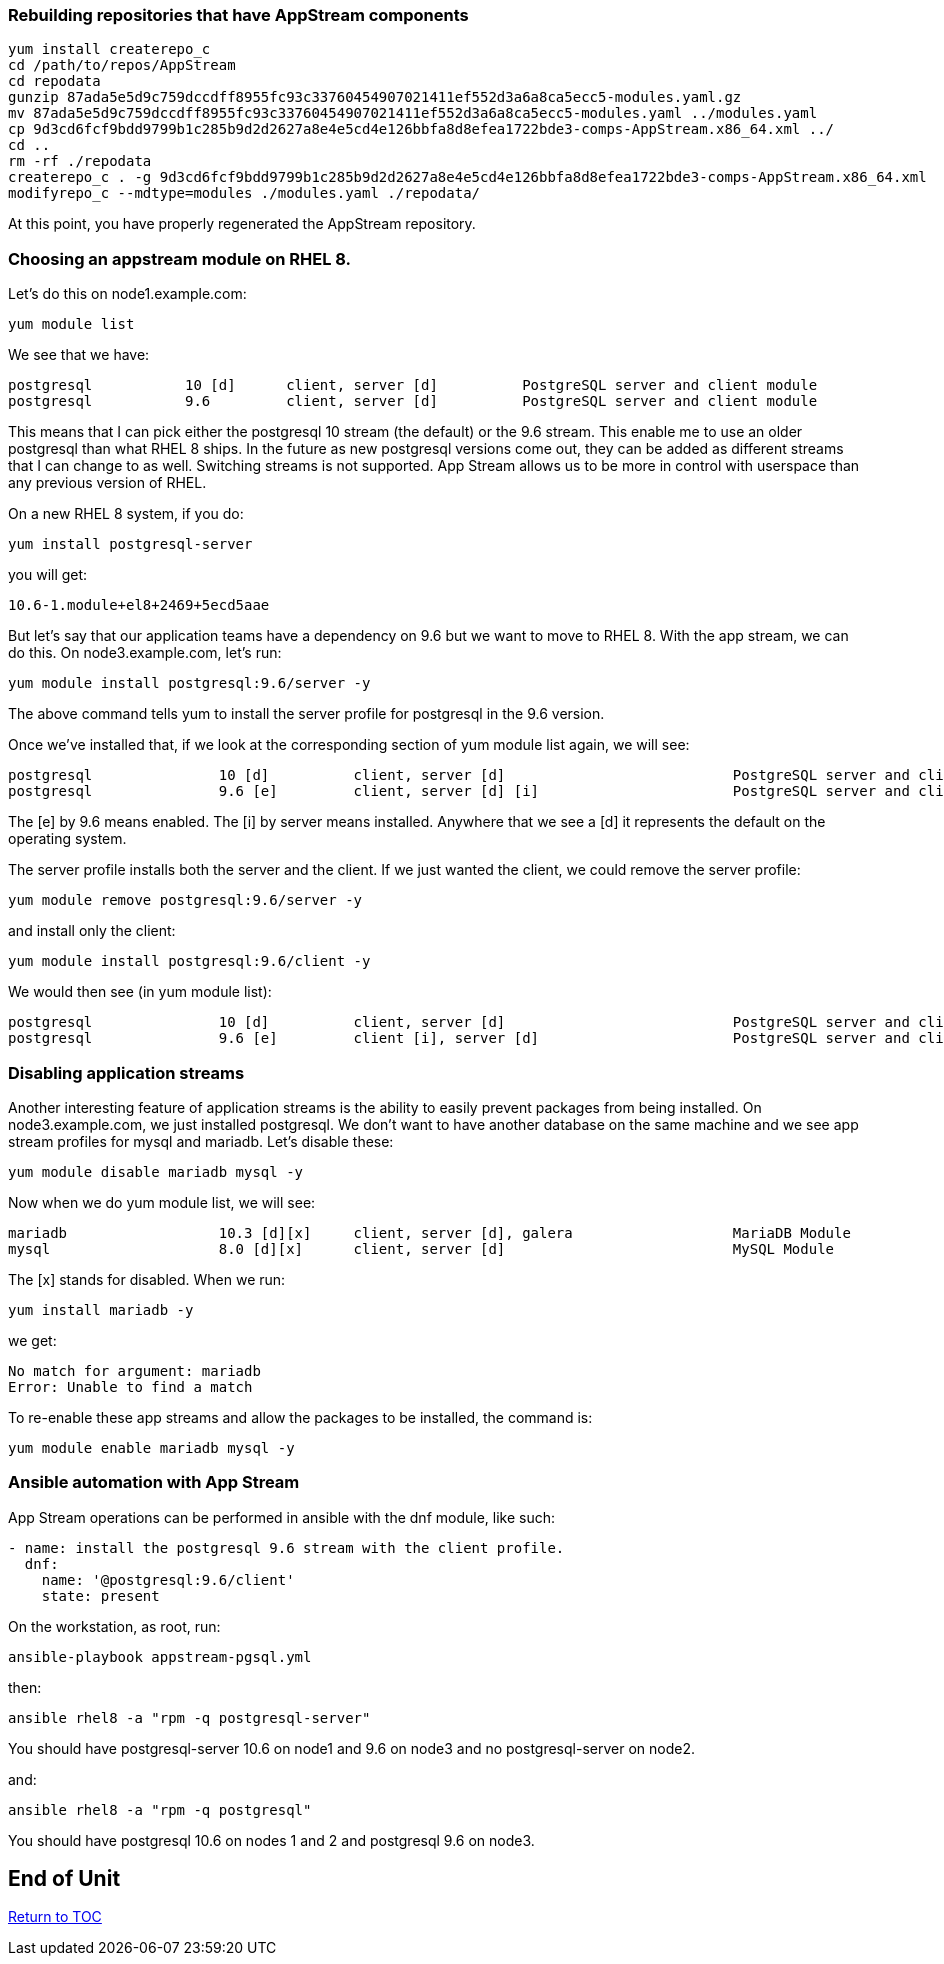 Rebuilding repositories that have AppStream components
~~~~~~~~~~~~~~~~~~~~~~~~~~~~~~~~~~~~~~~~~~~~~~~~~~~~~~

....
yum install createrepo_c
cd /path/to/repos/AppStream
cd repodata
gunzip 87ada5e5d9c759dccdff8955fc93c33760454907021411ef552d3a6a8ca5ecc5-modules.yaml.gz
mv 87ada5e5d9c759dccdff8955fc93c33760454907021411ef552d3a6a8ca5ecc5-modules.yaml ../modules.yaml
cp 9d3cd6fcf9bdd9799b1c285b9d2d2627a8e4e5cd4e126bbfa8d8efea1722bde3-comps-AppStream.x86_64.xml ../
cd ..
rm -rf ./repodata
createrepo_c . -g 9d3cd6fcf9bdd9799b1c285b9d2d2627a8e4e5cd4e126bbfa8d8efea1722bde3-comps-AppStream.x86_64.xml
modifyrepo_c --mdtype=modules ./modules.yaml ./repodata/
....

At this point, you have properly regenerated the AppStream repository.

Choosing an appstream module on RHEL 8.
~~~~~~~~~~~~~~~~~~~~~~~~~~~~~~~~~~~~~~~

Let’s do this on node1.example.com:

....
yum module list
....

We see that we have:

....
postgresql           10 [d]      client, server [d]          PostgreSQL server and client module
postgresql           9.6         client, server [d]          PostgreSQL server and client module
....

This means that I can pick either the postgresql 10 stream (the default)
or the 9.6 stream. This enable me to use an older postgresql than what
RHEL 8 ships. In the future as new postgresql versions come out, they
can be added as different streams that I can change to as well.
Switching streams is not supported. App Stream allows us to be more in
control with userspace than any previous version of RHEL.

On a new RHEL 8 system, if you do:

....
yum install postgresql-server
....

you will get:

....
10.6-1.module+el8+2469+5ecd5aae
....

But let’s say that our application teams have a dependency on 9.6 but we
want to move to RHEL 8. With the app stream, we can do this. On
node3.example.com, let’s run:

....
yum module install postgresql:9.6/server -y
....

The above command tells yum to install the server profile for postgresql
in the 9.6 version.

Once we’ve installed that, if we look at the corresponding section of
yum module list again, we will see:

....
postgresql               10 [d]          client, server [d]                           PostgreSQL server and client module
postgresql               9.6 [e]         client, server [d] [i]                       PostgreSQL server and client module
....

The [e] by 9.6 means enabled. The [i] by server means installed.
Anywhere that we see a [d] it represents the default on the operating
system.

The server profile installs both the server and the client. If we just
wanted the client, we could remove the server profile:

....
yum module remove postgresql:9.6/server -y
....

and install only the client:

....
yum module install postgresql:9.6/client -y
....

We would then see (in yum module list):

....
postgresql               10 [d]          client, server [d]                           PostgreSQL server and client module
postgresql               9.6 [e]         client [i], server [d]                       PostgreSQL server and client module
....

Disabling application streams
~~~~~~~~~~~~~~~~~~~~~~~~~~~~~

Another interesting feature of application streams is the ability to
easily prevent packages from being installed. On node3.example.com, we
just installed postgresql. We don’t want to have another database on the
same machine and we see app stream profiles for mysql and mariadb. Let’s
disable these:

....
yum module disable mariadb mysql -y
....

Now when we do yum module list, we will see:

....
mariadb                  10.3 [d][x]     client, server [d], galera                   MariaDB Module
mysql                    8.0 [d][x]      client, server [d]                           MySQL Module
....

The [x] stands for disabled. When we run:

....
yum install mariadb -y
....

we get:

....
No match for argument: mariadb
Error: Unable to find a match
....

To re-enable these app streams and allow the packages to be installed,
the command is:

....
yum module enable mariadb mysql -y
....

Ansible automation with App Stream
~~~~~~~~~~~~~~~~~~~~~~~~~~~~~~~~~~

App Stream operations can be performed in ansible with the dnf module,
like such:

....
- name: install the postgresql 9.6 stream with the client profile.
  dnf:
    name: '@postgresql:9.6/client'
    state: present
....

On the workstation, as root, run:

....
ansible-playbook appstream-pgsql.yml
....

then:

....
ansible rhel8 -a "rpm -q postgresql-server"
....

You should have postgresql-server 10.6 on node1 and 9.6 on node3 and no
postgresql-server on node2.

and:

....
ansible rhel8 -a "rpm -q postgresql"
....

You should have postgresql 10.6 on nodes 1 and 2 and postgresql 9.6 on
node3.


[discrete]
== End of Unit

link:../RHEL8-Workshop.adoc#toc[Return to TOC]

////
Always end files with a blank line to avoid include problems.
////

